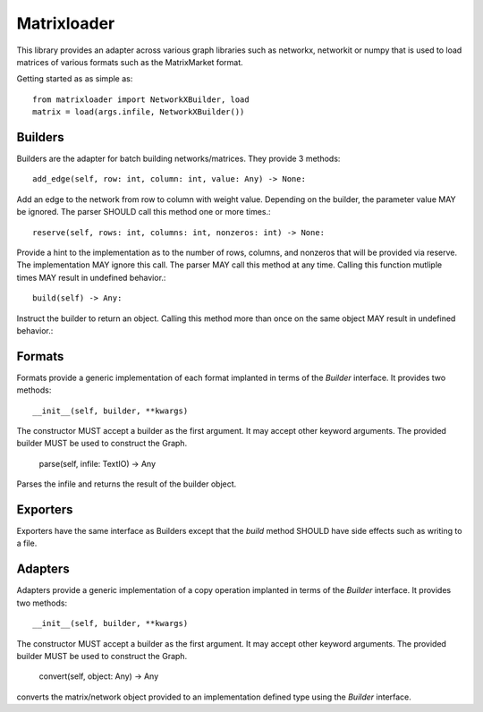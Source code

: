Matrixloader
================================================================================


This library provides an adapter across various graph libraries such as
networkx, networkit or numpy that is used to load matrices of various formats
such as the MatrixMarket format.

Getting started as as simple as::

    from matrixloader import NetworkXBuilder, load
    matrix = load(args.infile, NetworkXBuilder())

Builders
--------------------------------------------------------------------------------

Builders are the adapter for batch building networks/matrices. They provide 3 methods::

    add_edge(self, row: int, column: int, value: Any) -> None:

Add an edge to the network from row to column with weight value. Depending on the builder, the parameter value MAY be ignored. The parser SHOULD call this method one or more times.::

    reserve(self, rows: int, columns: int, nonzeros: int) -> None:

Provide a hint to the implementation as to the number of rows, columns, and nonzeros that will be provided via reserve.  The implementation MAY ignore this call.  The parser MAY call this method at any time.  Calling this function mutliple times MAY result in undefined behavior.::

    build(self) -> Any:

Instruct the builder to return an object. Calling this method more than once on the same object MAY result in undefined behavior.::

Formats
--------------------------------------------------------------------------------

Formats provide a generic implementation of each format implanted in terms of the `Builder` interface.  It provides two methods::

    __init__(self, builder, **kwargs)

The constructor MUST accept a builder as the first argument.  It may accept other keyword arguments.  The provided builder MUST be used to construct the Graph.

    parse(self, infile: TextIO) -> Any

Parses the infile and returns the result of the builder object.


Exporters
--------------------------------------------------------------------------------

Exporters have the same interface as Builders except that the `build` method SHOULD have side effects such as writing to a file.

Adapters
--------------------------------------------------------------------------------

Adapters provide a generic implementation of a copy operation  implanted in terms of the `Builder` interface.  It provides two methods::

    __init__(self, builder, **kwargs)

The constructor MUST accept a builder as the first argument.  It may accept other keyword arguments.  The provided builder MUST be used to construct the Graph.

    convert(self, object: Any) -> Any

converts the matrix/network object provided to an implementation defined type using the `Builder` interface.
